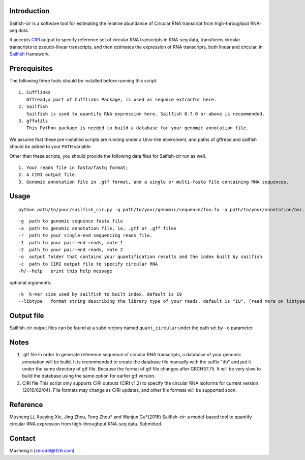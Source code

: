 Introduction
------------

Saifish-cir is a software tool for estimating the relative abundance of
Circular RNA transcript from high-throughput RNA-seq data.

It accepts `CIRI <https://sourceforge.net/projects/ciri/>`__ output to
specify reference set of circular RNA transcripts in RNA-seq data,
transforms circular transcripts to pseudo-linear transcripts, and then
estimates the expression of RNA transcripts, both linear and circular,
in `Sailfish <http://www.cs.cmu.edu/~ckingsf/software/sailfish/>`__
framework.

Prerequisites
-------------

The following three tools should be installed before running this
script.

::

    1. Cufflinks
       Gffread,a part of Cufflinks Package, is used as sequnce extractor here.
    2. Sailfish
       Sailfish is used to quantify RNA expression here. Sailfish 0.7.0 or above is recommended.
    3. gffutils
       This Python package is needed to build a database for your genomic annotation file.

We assume that these pre-installed scripts are running under a Unix-like
enviroment, and paths of gffread and sailfish should be added to your
``PATH`` variable.

Other than these scripts, you should provide the following data files
for Saifish-cir run as well.

::

    1. Your reads file in fasta/fastq format;
    2. A CIRI output file.
    3. Genomic annotation file in .gtf format, and a single or multi-fasta file containing RNA sequences. 

Usage
-----

::

    python path/to/your/sailfish_cir.py -g path/to/your/genomic/sequence/foo.fa -a path/to/your/annotation/bar.gtf -1 path/to/your/reads/mate1.fastq -2 /path/to/your/reads/mate2.fastq -o /path/to/where/you/want/your/result -c /path/to/your/CIRI/output/file

::

    -g  path to genomic sequence fasta file
    -a  path to genomic annotation file, ie, .gtf or .gff files
    -r  path to your single-end sequencing reads file.
    -1  path to your pair-end reads, mate 1
    -2  path to your pair-end reads, mate 2
    -o  output folder that contains your quantification results and the index built by sailfish
    -c  path to CIRI output file to specify circular RNA
    -h/--help   print this help message

optional arguments:

::

    -k  k-mer size used by sailfish to built index. default is 19
    --libtype   format string describing the library type of your reads. default is "IU", [read more on libtype of Sailfish](http://sailfish.readthedocs.org/en/master/library_type.html)

Output file
-----------

Sailfish-cir output files can be found at a subdirectory named
``quant_circular`` under the path set by ``-o`` parameter.

Notes
-----

1. .gtf file In order to generate reference sequence of circular RNA
   transcripts, a database of your genomic annotation will be build. It
   is recommended to create the database file manually with the suffix
   "db" and put it under the same directory of gtf file. Because the
   format of gtf file changes after GRCH37.75. It will be very slow to
   build the database using the same option for earlier gtf version.

2. CIRI file This script only supports CIRI outputs (CIRI v1.2) to
   specify the circular RNA isoforms for current version {2016/02/04}.
   File formats may change as CIRI updates, and other file formats will
   be supported soon.

Reference
---------

Musheng Li, Xueying Xie, Jing Zhou, Tong Zhou\* and Wanjun Gu\*(2016)
Sailfish-cir: a model-based tool to quantify circular RNA expression
from high-throughput RNA-seq data. Submitted.

Contact
-------

Musheng li (zerodel@126.com)
